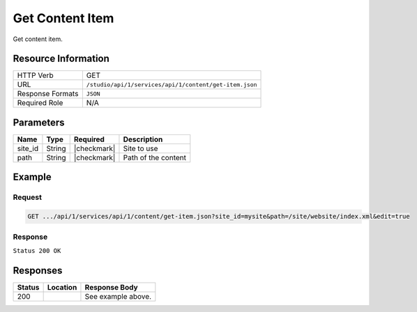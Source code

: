 .. _crafter-studio-api-content-get-item:

================
Get Content Item
================

Get content item.

--------------------
Resource Information
--------------------

+----------------------------+-------------------------------------------------------------------+
|| HTTP Verb                 || GET                                                              |
+----------------------------+-------------------------------------------------------------------+
|| URL                       || ``/studio/api/1/services/api/1/content/get-item.json``           |
+----------------------------+-------------------------------------------------------------------+
|| Response Formats          || ``JSON``                                                         |
+----------------------------+-------------------------------------------------------------------+
|| Required Role             || N/A                                                              |
+----------------------------+-------------------------------------------------------------------+

----------
Parameters
----------

+---------------+-------------+---------------+--------------------------------------------------+
|| Name         || Type       || Required     || Description                                     |
+===============+=============+===============+==================================================+
|| site_id      || String     || |checkmark|  || Site to use                                     |
+---------------+-------------+---------------+--------------------------------------------------+
|| path         || String     || |checkmark|  || Path of the content                             |
+---------------+-------------+---------------+--------------------------------------------------+

-------
Example
-------

^^^^^^^
Request
^^^^^^^

.. code-block:: guess

    GET .../api/1/services/api/1/content/get-item.json?site_id=mysite&path=/site/website/index.xml&edit=true

^^^^^^^^
Response
^^^^^^^^

``Status 200 OK``

.. code-block:: json
    :linenos:

    {
        "item":
            {
                "name":"index.xml",
                "internalName":"Home",
                "contentType":"/page/home",
                "uri":"/site/website/index.xml",
                "path":"/site/website",
                "browserUri":"",
                "navigation":false,
                "floating":true,
                "hideInAuthoring":false,
                "previewable":true,
                "lockOwner":"",
                "user":"admin",
                "userFirstName":"admin",
                "userLastName":"",
                "nodeRef":null,
                "metaDescription":null,
                "site":"documentation",
                "page":true,
                "component":false,
                "document":false,
                "asset":false,
                "isContainer":false,
                "container":false,
                "disabled":false,
                "savedAsDraft":false,
                "submitted":false,
                "submittedForDeletion":false,
                "scheduled":false,
                "published":false,
                "deleted":false,
                "inProgress":true,
                "live":false,
                "inFlight":false,
                "isDisabled":false,
                "isSavedAsDraft":false,
                "isInProgress":true,
                "isLive":false,
                "isSubmittedForDeletion":false,
                "isScheduled":false,
                "isPublished":false,
                "isNavigation":false,
                "isDeleted":false,
                "isNew":false,
                "isSubmitted":false,
                "isFloating":false,
                "isPage":true,
                "isPreviewable":true,
                "isComponent":false,
                "isDocument":false,
                "isAsset":false,
                "isInFlight":false,
                "eventDate":"2017-07-05T21:32:02+02:00",
                "endpoint":null,
                "timezone":null,
                "numOfChildren":0,
                "scheduledDate":null,
                "publishedDate":null,
                "mandatoryParent":null,
                "isLevelDescriptor":false,
                "categoryRoot":null,
                "lastEditDate":"2017-07-05T21:32:02+02:00",
                "form":"/page/home",
                "formPagePath":"simple",
                "renderingTemplates":
                    [
                        {
                            "uri":"/templates/web/pages/home.ftl","name":"DEFAULT"
                        }
                    ],
                "folder":false,
                "submissionComment":null,
                "components":null,
                "documents":null,
                "levelDescriptors":null,
                "pages":null,
                "parentPath":null,
                "orders":
                    [
                        {
                            "name":null,
                            "id":"default",
                            "disabled":null,
                            "order":-1.0,
                            "placeInNav":null
                        }
                    ],
                "children":[ ],
                "size":0.0,
                "sizeUnit":null,
                "mimeType":"application/xml",
                "levelDescriptor":false,
                "newFile":false,
                "reference":false,
                "new":false
            }
    }


---------
Responses
---------

+---------+-------------------------------------------+---------------------------------------------------+
|| Status || Location                                 || Response Body                                    |
+=========+===========================================+===================================================+
|| 200    ||                                          || See example above.                               |
+---------+-------------------------------------------+---------------------------------------------------+
